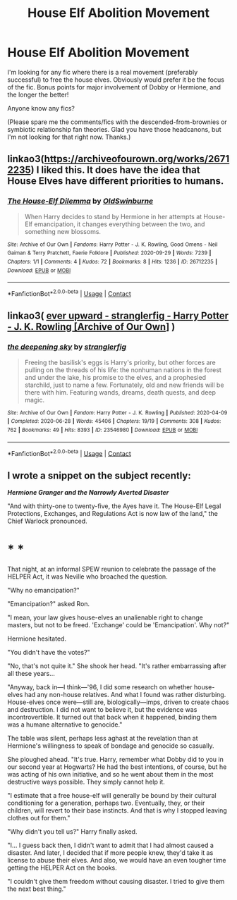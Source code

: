 #+TITLE: House Elf Abolition Movement

* House Elf Abolition Movement
:PROPERTIES:
:Author: voilawriter
:Score: 7
:DateUnix: 1617397826.0
:DateShort: 2021-Apr-03
:FlairText: Request
:END:
I'm looking for any fic where there is a real movement (preferably successful) to free the house elves. Obviously would prefer it be the focus of the fic. Bonus points for major involvement of Dobby or Hermione, and the longer the better!

Anyone know any fics?

(Please spare me the comments/fics with the descended-from-brownies or symbiotic relationship fan theories. Glad you have those headcanons, but I'm not looking for that right now. Thanks.)


** linkao3([[https://archiveofourown.org/works/26712235]]) I liked this. It does have the idea that House Elves have different priorities to humans.
:PROPERTIES:
:Author: davidwelch158
:Score: 1
:DateUnix: 1617399454.0
:DateShort: 2021-Apr-03
:END:

*** [[https://archiveofourown.org/works/26712235][*/The House-Elf Dilemma/*]] by [[https://www.archiveofourown.org/users/OldSwinburne/pseuds/OldSwinburne][/OldSwinburne/]]

#+begin_quote
  When Harry decides to stand by Hermione in her attempts at House-Elf emancipation, it changes everything between the two, and something new blossoms.
#+end_quote

^{/Site/:} ^{Archive} ^{of} ^{Our} ^{Own} ^{*|*} ^{/Fandoms/:} ^{Harry} ^{Potter} ^{-} ^{J.} ^{K.} ^{Rowling,} ^{Good} ^{Omens} ^{-} ^{Neil} ^{Gaiman} ^{&} ^{Terry} ^{Pratchett,} ^{Faerie} ^{Folklore} ^{*|*} ^{/Published/:} ^{2020-09-29} ^{*|*} ^{/Words/:} ^{7239} ^{*|*} ^{/Chapters/:} ^{1/1} ^{*|*} ^{/Comments/:} ^{4} ^{*|*} ^{/Kudos/:} ^{72} ^{*|*} ^{/Bookmarks/:} ^{8} ^{*|*} ^{/Hits/:} ^{1236} ^{*|*} ^{/ID/:} ^{26712235} ^{*|*} ^{/Download/:} ^{[[https://archiveofourown.org/downloads/26712235/The%20House-Elf%20Dilemma.epub?updated_at=1601456015][EPUB]]} ^{or} ^{[[https://archiveofourown.org/downloads/26712235/The%20House-Elf%20Dilemma.mobi?updated_at=1601456015][MOBI]]}

--------------

*FanfictionBot*^{2.0.0-beta} | [[https://github.com/FanfictionBot/reddit-ffn-bot/wiki/Usage][Usage]] | [[https://www.reddit.com/message/compose?to=tusing][Contact]]
:PROPERTIES:
:Author: FanfictionBot
:Score: 1
:DateUnix: 1617399474.0
:DateShort: 2021-Apr-03
:END:


** linkao3( [[https://archiveofourown.org/series/1555645][ever upward - stranglerfig - Harry Potter - J. K. Rowling [Archive of Our Own]]] )
:PROPERTIES:
:Author: Hermitcrab_
:Score: 1
:DateUnix: 1617424818.0
:DateShort: 2021-Apr-03
:END:

*** [[https://archiveofourown.org/works/23546980][*/the deepening sky/*]] by [[https://www.archiveofourown.org/users/stranglerfig/pseuds/stranglerfig][/stranglerfig/]]

#+begin_quote
  Freeing the basilisk's eggs is Harry's priority, but other forces are pulling on the threads of his life: the nonhuman nations in the forest and under the lake, his promise to the elves, and a prophesied starchild, just to name a few. Fortunately, old and new friends will be there with him. Featuring wands, dreams, death quests, and deep magic.
#+end_quote

^{/Site/:} ^{Archive} ^{of} ^{Our} ^{Own} ^{*|*} ^{/Fandom/:} ^{Harry} ^{Potter} ^{-} ^{J.} ^{K.} ^{Rowling} ^{*|*} ^{/Published/:} ^{2020-04-09} ^{*|*} ^{/Completed/:} ^{2020-06-28} ^{*|*} ^{/Words/:} ^{45406} ^{*|*} ^{/Chapters/:} ^{19/19} ^{*|*} ^{/Comments/:} ^{308} ^{*|*} ^{/Kudos/:} ^{762} ^{*|*} ^{/Bookmarks/:} ^{49} ^{*|*} ^{/Hits/:} ^{8393} ^{*|*} ^{/ID/:} ^{23546980} ^{*|*} ^{/Download/:} ^{[[https://archiveofourown.org/downloads/23546980/the%20deepening%20sky.epub?updated_at=1613365107][EPUB]]} ^{or} ^{[[https://archiveofourown.org/downloads/23546980/the%20deepening%20sky.mobi?updated_at=1613365107][MOBI]]}

--------------

*FanfictionBot*^{2.0.0-beta} | [[https://github.com/FanfictionBot/reddit-ffn-bot/wiki/Usage][Usage]] | [[https://www.reddit.com/message/compose?to=tusing][Contact]]
:PROPERTIES:
:Author: FanfictionBot
:Score: 1
:DateUnix: 1617424841.0
:DateShort: 2021-Apr-03
:END:


** I wrote a snippet on the subject recently:

*/Hermione Granger and the Narrowly Averted Disaster/*

"And with thirty-one to twenty-five, the Ayes have it. The House-Elf Legal Protections, Exchanges, and Regulations Act is now law of the land," the Chief Warlock pronounced.

* * *

That night, at an informal SPEW reunion to celebrate the passage of the HELPER Act, it was Neville who broached the question.

"Why no emancipation?"

"Emancipation?" asked Ron.

"I mean, your law gives house-elves an unalienable right to change masters, but not to be freed. 'Exchange' could be 'Emancipation'. Why not?"

Hermione hesitated.

"You didn't have the votes?"

"No, that's not quite it." She shook her head. "It's rather embarrassing after all these years...

"Anyway, back in---I think---'96, I did some research on whether house-elves had any non-house relatives. And what I found was rather disturbing. House-elves once were---still are, biologically---imps, driven to create chaos and destruction. I did not want to believe it, but the evidence was incontrovertible. It turned out that back when it happened, binding them was a humane alternative to genocide."

The table was silent, perhaps less aghast at the revelation than at Hermione's willingness to speak of bondage and genocide so casually.

She ploughed ahead. "It's true. Harry, remember what Dobby did to you in our second year at Hogwarts? He had the best intentions, of course, but he was acting of his own initiative, and so he went about them in the most destructive ways possible. They simply cannot help it.

"I estimate that a free house-elf will generally be bound by their cultural conditioning for a generation, perhaps two. Eventually, they, or their children, will revert to their base instincts. And that is why I stopped leaving clothes out for them."

"Why didn't you tell us?" Harry finally asked.

"I... I guess back then, I didn't want to admit that I had almost caused a disaster. And later, I decided that if more people knew, they'd take it as license to abuse their elves. And also, we would have an even tougher time getting the HELPER Act on the books.

"I couldn't give them freedom without causing disaster. I tried to give them the next best thing."
:PROPERTIES:
:Author: turbinicarpus
:Score: 1
:DateUnix: 1617577183.0
:DateShort: 2021-Apr-05
:END:
